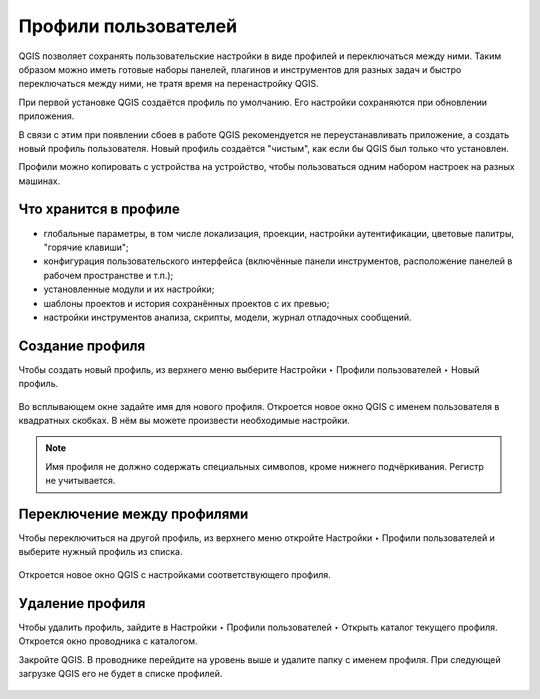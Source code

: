 Профили пользователей
============================

QGIS позволяет сохранять пользовательские настройки в виде профилей и переключаться между ними. Таким образом можно иметь готовые наборы панелей, плагинов и инструментов для разных задач и быстро переключаться между ними, не тратя время на перенастройку QGIS.

При первой установке QGIS создаётся профиль по умолчанию. Его настройки сохраняются при обновлении приложения.

В связи с этим при появлении сбоев в работе QGIS рекомендуется не переустанавливать приложение, а создать новый профиль пользователя. Новый профиль создаётся "чистым", как если бы QGIS был только что установлен.

Профили можно копировать с устройства на устройство, чтобы пользоваться одним набором настроек на разных машинах.

.. _ngq_profile_contents:

Что хранится в профиле
-----------------------

* глобальные параметры, в том числе локализация, проекции, настройки аутентификации, цветовые палитры, "горячие клавиши";
* конфигурация пользовательского интерфейса (включённые панели инструментов, расположение панелей в рабочем пространстве и т.п.);
* установленные модули и их настройки;
* шаблоны проектов и история сохранённых проектов с их превью;
* настройки инструментов анализа, скрипты, модели, журнал отладочных сообщений.

.. to do:: https://docs.qgis.org/3.10/en/docs/user_manual/introduction/qgis_configuration.html#working-with-user-profiles

.. _ngq_profile_create:

Создание профиля
-----------------

Чтобы создать новый профиль, из верхнего меню выберите Настройки ‣ Профили пользователей ‣ Новый профиль.

.. figure:: _static/_.png
   :name: 
   :align: center
   :width: 20cm

Во всплывающем окне задайте имя для нового профиля. Откроется новое окно QGIS с именем пользователя в квадратных скобках. В нём вы можете произвести необходимые настройки.

.. note:: Имя профиля не должно содержать специальных символов, кроме нижнего подчёркивания. Регистр не учитывается.

.. _ngq_profile_switch:

Переключение между профилями
-----------------------------

Чтобы переключиться на другой профиль, из верхнего меню откройте Настройки ‣ Профили пользователей и выберите нужный профиль из списка.

.. figure:: _static/_.png
   :name: 
   :align: center
   :width: 20cm

Откроется новое окно QGIS с настройками соответствующего профиля.

Удаление профиля
-----------------

Чтобы удалить профиль, зайдите в Настройки ‣ Профили пользователей ‣ Открыть каталог текущего профиля. Откроется окно проводника с каталогом. 

Закройте QGIS. В проводнике перейдите на уровень выше и удалите папку с именем профиля. При следующей загрузке QGIS его не будет в списке профилей.

.. figure:: _static/_.png
   :name: 
   :align: center
   :width: 20cm
